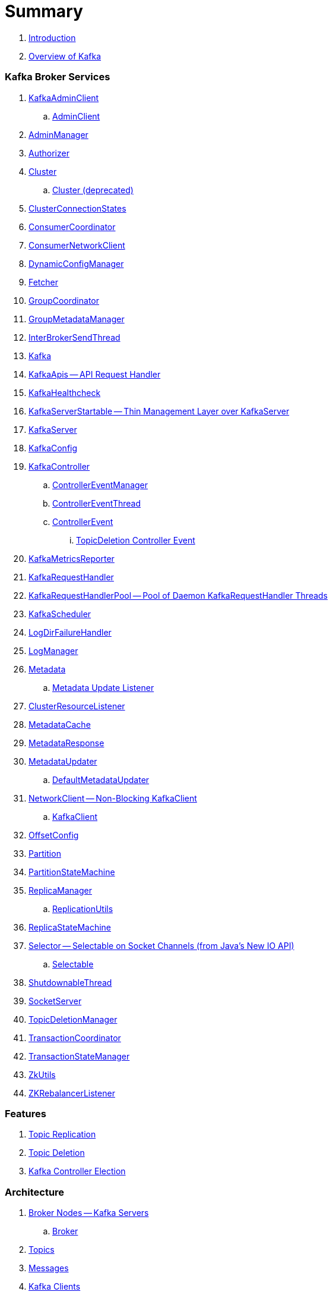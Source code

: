 = Summary

. link:book-intro.adoc[Introduction]
. link:kafka-overview.adoc[Overview of Kafka]

=== Kafka Broker Services

. link:kafka-KafkaAdminClient.adoc[KafkaAdminClient]
.. link:kafka-AdminClient.adoc[AdminClient]

. link:kafka-AdminManager.adoc[AdminManager]
. link:kafka-Authorizer.adoc[Authorizer]

. link:kafka-Cluster.adoc[Cluster]
.. link:kafka-Cluster-deprecated.adoc[Cluster (deprecated)]

. link:kafka-ClusterConnectionStates.adoc[ClusterConnectionStates]
. link:kafka-ConsumerCoordinator.adoc[ConsumerCoordinator]
. link:kafka-ConsumerNetworkClient.adoc[ConsumerNetworkClient]
. link:kafka-DynamicConfigManager.adoc[DynamicConfigManager]
. link:kafka-Fetcher.adoc[Fetcher]
. link:kafka-GroupCoordinator.adoc[GroupCoordinator]
. link:kafka-GroupMetadataManager.adoc[GroupMetadataManager]
. link:kafka-InterBrokerSendThread.adoc[InterBrokerSendThread]
. link:kafka-Kafka.adoc[Kafka]
. link:kafka-KafkaApis.adoc[KafkaApis -- API Request Handler]

. link:kafka-KafkaHealthcheck.adoc[KafkaHealthcheck]
. link:kafka-KafkaServerStartable.adoc[KafkaServerStartable -- Thin Management Layer over KafkaServer]
. link:kafka-KafkaServer.adoc[KafkaServer]
. link:kafka-KafkaConfig.adoc[KafkaConfig]

. link:kafka-KafkaController.adoc[KafkaController]
.. link:kafka-ControllerEventManager.adoc[ControllerEventManager]
.. link:kafka-ControllerEventThread.adoc[ControllerEventThread]
.. link:kafka-ControllerEvent.adoc[ControllerEvent]
... link:kafka-ControllerEvent-TopicDeletion.adoc[TopicDeletion Controller Event]

. link:kafka-KafkaMetricsReporter.adoc[KafkaMetricsReporter]
. link:kafka-KafkaRequestHandler.adoc[KafkaRequestHandler]
. link:kafka-KafkaRequestHandlerPool.adoc[KafkaRequestHandlerPool -- Pool of Daemon KafkaRequestHandler Threads]
. link:kafka-KafkaScheduler.adoc[KafkaScheduler]
. link:kafka-LogDirFailureHandler.adoc[LogDirFailureHandler]
. link:kafka-LogManager.adoc[LogManager]

. link:kafka-Metadata.adoc[Metadata]
.. link:kafka-Metadata-Listener.adoc[Metadata Update Listener]

. link:kafka-ClusterResourceListener.adoc[ClusterResourceListener]

. link:kafka-MetadataCache.adoc[MetadataCache]
. link:kafka-MetadataResponse.adoc[MetadataResponse]

. link:kafka-MetadataUpdater.adoc[MetadataUpdater]
.. link:kafka-DefaultMetadataUpdater.adoc[DefaultMetadataUpdater]

. link:kafka-NetworkClient.adoc[NetworkClient -- Non-Blocking KafkaClient]
.. link:kafka-KafkaClient.adoc[KafkaClient]

. link:kafka-OffsetConfig.adoc[OffsetConfig]
. link:kafka-Partition.adoc[Partition]
. link:kafka-PartitionStateMachine.adoc[PartitionStateMachine]

. link:kafka-ReplicaManager.adoc[ReplicaManager]
.. link:kafka-ReplicationUtils.adoc[ReplicationUtils]

. link:kafka-ReplicaStateMachine.adoc[ReplicaStateMachine]

. link:kafka-Selector.adoc[Selector -- Selectable on Socket Channels (from Java's New IO API)]
.. link:kafka-Selectable.adoc[Selectable]

. link:kafka-ShutdownableThread.adoc[ShutdownableThread]
. link:kafka-SocketServer.adoc[SocketServer]
. link:kafka-TopicDeletionManager.adoc[TopicDeletionManager]
. link:kafka-TransactionCoordinator.adoc[TransactionCoordinator]
. link:kafka-TransactionStateManager.adoc[TransactionStateManager]
. link:kafka-ZkUtils.adoc[ZkUtils]
. link:kafka-ZKRebalancerListener.adoc[ZKRebalancerListener]

=== Features

. link:kafka-topic-replication.adoc[Topic Replication]
. link:kafka-topic-deletion.adoc[Topic Deletion]
. link:kafka-controller-election.adoc[Kafka Controller Election]

=== Architecture

. link:kafka-brokers.adoc[Broker Nodes -- Kafka Servers]
.. link:kafka-Broker.adoc[Broker]

. link:kafka-topics.adoc[Topics]
. link:kafka-messages.adoc[Messages]

. link:kafka-clients.adoc[Kafka Clients]
.. link:kafka-producers.adoc[Producers]
... link:kafka-KafkaProducer.adoc[KafkaProducer]
... link:kafka-Sender.adoc[Sender]
.. link:kafka-consumers.adoc[Consumers]
... link:kafka-KafkaConsumer.adoc[KafkaConsumer -- Main Class For Kafka Consumers]
... link:kafka-Deserializer.adoc[Deserializer]
... link:kafka-ConsumerConfig.adoc[ConsumerConfig]
... link:kafka-Consumer.adoc[Consumer]
... link:kafka-ConsumerInterceptor.adoc[ConsumerInterceptor]

. link:kafka-RequestCompletionHandler.adoc[RequestCompletionHandler]
. link:kafka-ClientResponse.adoc[ClientResponse]

. link:kafka-clusters.adoc[Clusters]

=== Kafka Operations and Administration

. link:kafka-tools-kafka-consumer-groups.adoc[kafka-consumer-groups.sh]
.. link:kafka-ConsumerGroupCommand.adoc[ConsumerGroupCommand]
.. link:kafka-KafkaConsumerGroupService.adoc[KafkaConsumerGroupService]
... link:kafka-ConsumerGroupService.adoc[ConsumerGroupService]

=== Metrics

. link:kafka-Sensor.adoc[Sensor]
. link:kafka-MetricsReporter.adoc[MetricsReporter]
. link:kafka-ProducerMetrics.adoc[ProducerMetrics]
. link:kafka-SenderMetrics.adoc[SenderMetrics]

---

. link:kafka-tools.adoc[Kafka Tools]
.. link:kafka-tools-kafka-configs.adoc[kafka-configs.sh]
.. link:kafka-tools-kafka-topics.adoc[kafka-topics.sh]
. link:kafka-properties.adoc[Properties]
.. link:kafka-properties-bootstrap-servers.adoc[bootstrap.servers]
.. link:kafka-properties-client-id.adoc[client.id]
.. link:kafka-properties-enable-auto-commit.adoc[enable.auto.commit]
.. link:kafka-properties-group-id.adoc[group.id]
.. link:kafka-properties-retry-backoff-ms.adoc[retry.backoff.ms]
. link:kafka-logging.adoc[Logging]

---

. link:kafka-WorkerGroupMember.adoc[WorkerGroupMember]
. link:kafka-ConnectDistributed.adoc[ConnectDistributed]

=== Tips and Tricks

. link:kafka-gradle-tips.adoc[Gradle Tips]
. link:kafka-zookeeper-tips.adoc[Zookeeper Tips]
. link:kafka-scala-repl.adoc[Kafka in Scala REPL for Interactive Exploration]

=== Appendix

. link:kafka-further-reading-watching.adoc[Further reading or watching]
